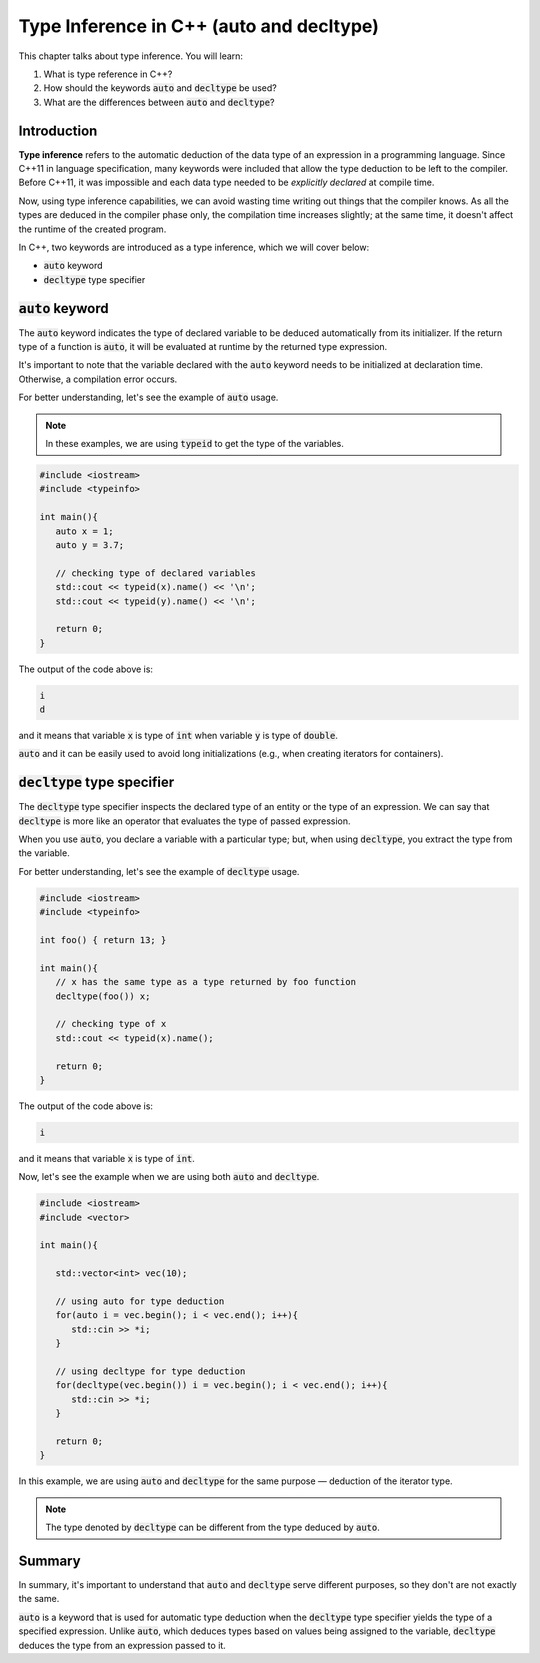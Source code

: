 Type Inference in C++ (auto and decltype)
############################################

This chapter talks about type inference. You will learn:

#. What is type reference in C++?
#. How should the keywords :code:`auto` and :code:`decltype` be used?
#. What are the differences between :code:`auto` and :code:`decltype`? 

Introduction
************
**Type inference** refers to the automatic deduction of the data type of an expression 
in a programming language. Since C++11 in language specification, many keywords were 
included that allow the type deduction to be left to the compiler. Before C++11, 
it was impossible and each data type needed to be *explicitly declared* at compile time. 

Now, using type inference capabilities, we can avoid wasting time writing out things that the compiler 
knows. As all the types are deduced in the compiler phase only, the compilation time increases 
slightly; at the same time, it doesn't affect the runtime of the created program.

In C++, two keywords are introduced as a type inference, which we will cover below:

* :code:`auto` keyword
* :code:`decltype` type specifier


:code:`auto` keyword
*********************

The :code:`auto` keyword indicates the type of declared variable to be deduced automatically 
from its initializer. If the return type of a function is :code:`auto`, it will be evaluated 
at runtime by the returned type expression.

It's important to note that the variable declared with the :code:`auto` keyword needs to be initialized 
at declaration time. Otherwise, a compilation error occurs.

For better understanding, let's see the example of :code:`auto` usage.

.. note::
   In these examples, we are using :code:`typeid` to get the type of the variables.

.. code-block:: cpp
   
   #include <iostream>
   #include <typeinfo> 

   int main(){
      auto x = 1;
      auto y = 3.7;

      // checking type of declared variables
      std::cout << typeid(x).name() << '\n';
      std::cout << typeid(y).name() << '\n';

      return 0;
   }

The output of the code above is:

.. code-block:: bash
   
   i
   d

and it means that variable :code:`x` is type of :code:`int` when variable :code:`y` is type of :code:`double`.

:code:`auto` and it can be easily used to avoid long initializations (e.g., when creating iterators for 
containers).

:code:`decltype` type specifier
********************************

The :code:`decltype` type specifier inspects the declared type of an entity or the type of 
an expression. We can say that :code:`decltype` is more like an operator that evaluates 
the type of passed expression. 

When you use :code:`auto`, you declare a variable with a particular type; but, when using 
:code:`decltype`, you extract the type from the variable.

For better understanding, let's see the example of :code:`decltype` usage.

.. code-block:: cpp
   
   #include <iostream>
   #include <typeinfo> 

   int foo() { return 13; }

   int main(){
      // x has the same type as a type returned by foo function
      decltype(foo()) x;

      // checking type of x
      std::cout << typeid(x).name();

      return 0;
   }

The output of the code above is:

.. code-block:: bash
   
   i 

and it means that variable :code:`x` is type of :code:`int`.

Now, let's see the example when we are using both :code:`auto` and :code:`decltype`.

.. code-block:: cpp
   
   #include <iostream>
   #include <vector>

   int main(){
      
      std::vector<int> vec(10);
       
      // using auto for type deduction
      for(auto i = vec.begin(); i < vec.end(); i++){
         std::cin >> *i;
      }
      
      // using decltype for type deduction
      for(decltype(vec.begin()) i = vec.begin(); i < vec.end(); i++){
         std::cin >> *i;
      }
      
      return 0;
   } 

In this example, we are using :code:`auto` and :code:`decltype` for the same 
purpose — deduction of the iterator type.

.. note::
   The type denoted by :code:`decltype`  can be different from the type deduced by :code:`auto`.

Summary
*********

In summary, it's important to understand that :code:`auto` and :code:`decltype` 
serve different purposes, so they don't are not exactly the same.

:code:`auto` is a keyword that is used for automatic type deduction when the :code:`decltype` 
type specifier yields the type of a specified expression. Unlike :code:`auto`, which deduces types 
based on values being assigned to the variable, :code:`decltype` deduces the type from an expression 
passed to it. 
